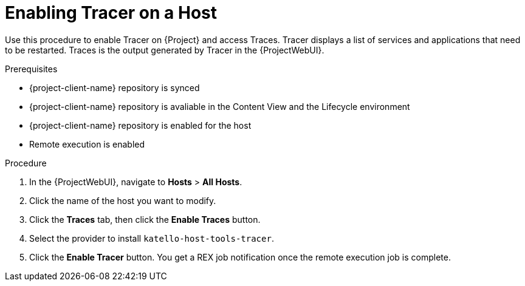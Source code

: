 :_content-type: PROCEDURE

[id="enabling-tracer-on-a-host_{context}"]
= Enabling Tracer on a Host

Use this procedure to enable Tracer on {Project} and access Traces.
Tracer displays a list of services and applications that need to be restarted.
Traces is the output generated by Tracer in the {ProjectWebUI}.

.Prerequisites
* {project-client-name} repository is synced
* {project-client-name} repository is avaliable in the Content View and the Lifecycle environment
* {project-client-name} repository is enabled for the host
* Remote execution is enabled

.Procedure
. In the {ProjectWebUI}, navigate to *Hosts* > *All Hosts*.
. Click the name of the host you want to modify.
. Click the *Traces* tab, then click the *Enable Traces* button.
. Select the provider to install `katello-host-tools-tracer`.
. Click the *Enable Tracer* button.
You get a REX job notification once the remote execution job is complete.
